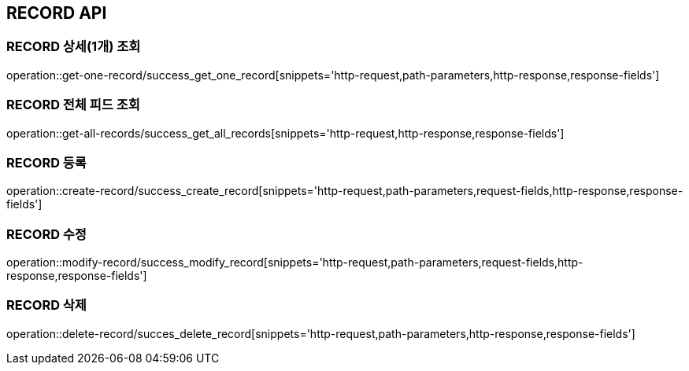 [[RECORD-API]]
== RECORD API

[[RECORD-상세조회]]
=== RECORD 상세(1개) 조회
operation::get-one-record/success_get_one_record[snippets='http-request,path-parameters,http-response,response-fields']
[[RECORD-전체피드조회]]
=== RECORD 전체 피드 조회
operation::get-all-records/success_get_all_records[snippets='http-request,http-response,response-fields']
[[RECORD-등록]]
=== RECORD 등록
operation::create-record/success_create_record[snippets='http-request,path-parameters,request-fields,http-response,response-fields']
[[RECORD-수정]]
=== RECORD 수정
operation::modify-record/success_modify_record[snippets='http-request,path-parameters,request-fields,http-response,response-fields']
[[RECORD-삭제]]
=== RECORD 삭제
operation::delete-record/succes_delete_record[snippets='http-request,path-parameters,http-response,response-fields']